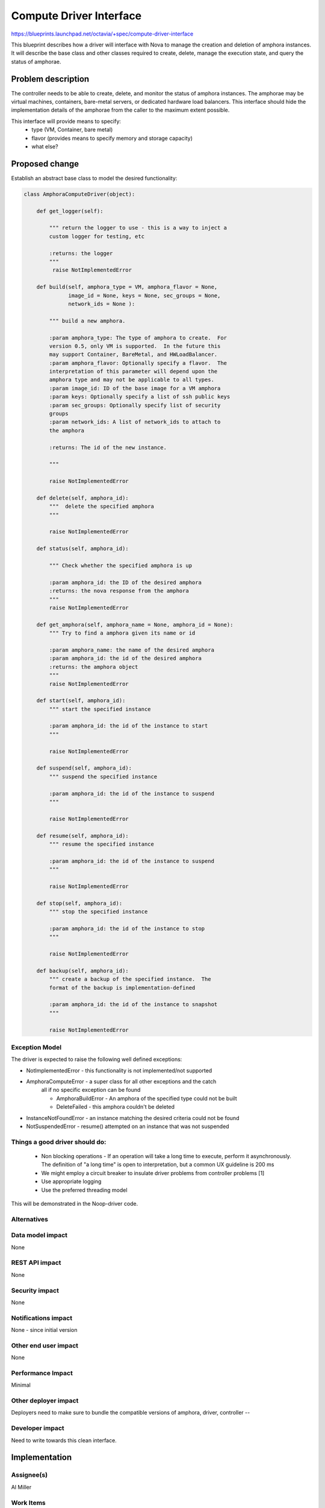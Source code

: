 ..
 This work is licensed under a Creative Commons Attribution 3.0 Unported
 License.

 http://creativecommons.org/licenses/by/3.0/legalcode

==========================================
Compute Driver Interface
==========================================
https://blueprints.launchpad.net/octavia/+spec/compute-driver-interface

This blueprint describes how a driver will interface with Nova to
manage the creation and deletion of amphora instances.  It will
describe the base class and other classes required to create, delete,
manage the execution state, and query the status of amphorae.

Problem description
===================
The controller needs to be able to create, delete, and monitor the
status of amphora instances.  The amphorae may be virtual machines,
containers, bare-metal servers, or dedicated hardware load balancers.
This interface should hide the implementation details of the amphorae
from the caller to the maximum extent possible.

This interface will provide means to specify:
 - type (VM, Container, bare metal)
 - flavor (provides means to specify memory and storage capacity)
 - what else?

Proposed change
===============
Establish an abstract base class to model the desired functionality:

.. code:: python

    class AmphoraComputeDriver(object):

        def get_logger(self):

            """ return the logger to use - this is a way to inject a
            custom logger for testing, etc

            :returns: the logger
            """
             raise NotImplementedError

        def build(self, amphora_type = VM, amphora_flavor = None,
                  image_id = None, keys = None, sec_groups = None,
                  network_ids = None ):

            """ build a new amphora.

            :param amphora_type: The type of amphora to create.  For
            version 0.5, only VM is supported.  In the future this
            may support Container, BareMetal, and HWLoadBalancer.
            :param amphora_flavor: Optionally specify a flavor.  The
            interpretation of this parameter will depend upon the
            amphora type and may not be applicable to all types.
            :param image_id: ID of the base image for a VM amphora
            :param keys: Optionally specify a list of ssh public keys
            :param sec_groups: Optionally specify list of security
            groups
            :param network_ids: A list of network_ids to attach to
            the amphora

            :returns: The id of the new instance.

            """

            raise NotImplementedError

        def delete(self, amphora_id):
            """  delete the specified amphora
            """

            raise NotImplementedError

        def status(self, amphora_id):

            """ Check whether the specified amphora is up

            :param amphora_id: the ID of the desired amphora
            :returns: the nova response from the amphora
            """
            raise NotImplementedError

        def get_amphora(self, amphora_name = None, amphora_id = None):
            """ Try to find a amphora given its name or id

            :param amphora_name: the name of the desired amphora
            :param amphora_id: the id of the desired amphora
            :returns: the amphora object
            """
            raise NotImplementedError

        def start(self, amphora_id):
            """ start the specified instance

            :param amphora_id: the id of the instance to start
            """

            raise NotImplementedError

        def suspend(self, amphora_id):
            """ suspend the specified instance

            :param amphora_id: the id of the instance to suspend
            """

            raise NotImplementedError

        def resume(self, amphora_id):
            """ resume the specified instance

            :param amphora_id: the id of the instance to suspend
            """

            raise NotImplementedError

        def stop(self, amphora_id):
            """ stop the specified instance

            :param amphora_id: the id of the instance to stop
            """

            raise NotImplementedError

        def backup(self, amphora_id):
            """ create a backup of the specified instance.  The
            format of the backup is implementation-defined

            :param amphora_id: the id of the instance to snapshot
            """

            raise NotImplementedError

Exception Model
---------------

The driver is expected to raise the following well defined exceptions:

* NotImplementedError - this functionality is not implemented/not supported
* AmphoraComputeError - a super class for all other exceptions and the catch
    all if no specific exception can be found

    * AmphoraBuildError - An amphora of the specified type could
      not be built
    * DeleteFailed - this amphora couldn't be deleted

* InstanceNotFoundError - an instance matching the desired criteria
  could not be found
* NotSuspendedError - resume() attempted on an instance that was not suspended



Things a good driver should do:
-------------------------------

 * Non blocking operations - If an operation will take a long time to execute,
   perform it asynchronously.  The definition of "a long time" is open to
   interpretation, but a common UX guideline is 200 ms
 * We might employ a circuit breaker to insulate driver
   problems from controller problems [1]
 * Use appropriate logging
 * Use the preferred threading model

This will be demonstrated in the Noop-driver code.


Alternatives
------------


Data model impact
-----------------
None


REST API impact
---------------
None


Security impact
---------------
None


Notifications impact
--------------------
None - since initial version


Other end user impact
---------------------
None


Performance Impact
------------------
Minimal


Other deployer impact
---------------------
Deployers need to make sure to bundle the compatible
versions of amphora, driver, controller --


Developer impact
----------------
Need to write towards this clean interface.


Implementation
==============

Assignee(s)
-----------
Al Miller

Work Items
----------
* Write abstract interface
* Write Noop driver
* Write tests


Dependencies
============
None


Testing
=======
* Unit tests with tox and Noop-Driver
* tempest tests with Noop-Driver


Documentation Impact
====================
None - this is an internal interface and need not be externally
documented.


References
==========
[1] http://martinfowler.com/bliki/CircuitBreaker.html
